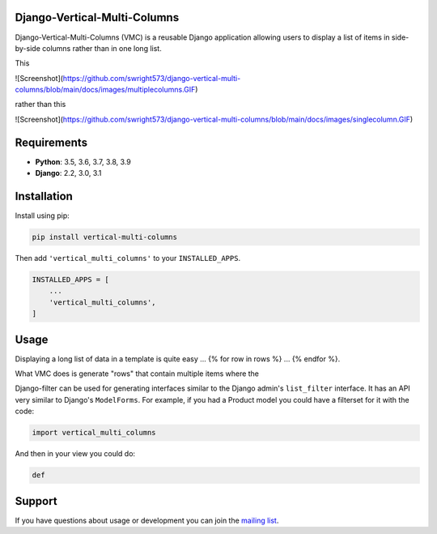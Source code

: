 Django-Vertical-Multi-Columns
-----------------------------

Django-Vertical-Multi-Columns (VMC) is a reusable Django application allowing users
to display a list of items in side-by-side columns rather than in one long list.

This

.. image:: https://github.com/swright573/django-vertical-multi-columns/blob/main/docs/images/multiplecolumns.GIF
   :width: 704
   :alt: Multiple columns

![Screenshot](https://github.com/swright573/django-vertical-multi-columns/blob/main/docs/images/multiplecolumns.GIF) 


rather than this

.. image:: https://github.com/swright573/django-vertical-multi-columns/blob/main/docs/images/singlecolumn.GIF
   :width: 161
   :alt: Single column

![Screenshot](https://github.com/swright573/django-vertical-multi-columns/blob/main/docs/images/singlecolumn.GIF)   

Requirements
------------

* **Python**: 3.5, 3.6, 3.7, 3.8, 3.9
* **Django**: 2.2, 3.0, 3.1


Installation
------------

Install using pip:

.. code-block:: sh

    pip install vertical-multi-columns

Then add ``'vertical_multi_columns'`` to your ``INSTALLED_APPS``.

.. code-block:: python

    INSTALLED_APPS = [
        ...
        'vertical_multi_columns',
    ]


Usage
-----

Displaying a long list of data in a template is quite easy ... {% for row in rows %} ... {% endfor %}.

What VMC does is generate "rows" that contain multiple items where the

Django-filter can be used for generating interfaces similar to the Django
admin's ``list_filter`` interface.  It has an API very similar to Django's
``ModelForms``.  For example, if you had a Product model you could have a
filterset for it with the code:

.. code-block:: python

    import vertical_multi_columns


And then in your view you could do:

.. code-block:: python

    def




Support
-------

If you have questions about usage or development you can join the
`mailing list`_.

.. _`read the docs`: https://django-filter.readthedocs.io/en/master/
.. _`mailing list`: http://groups.google.com/group/django-filter